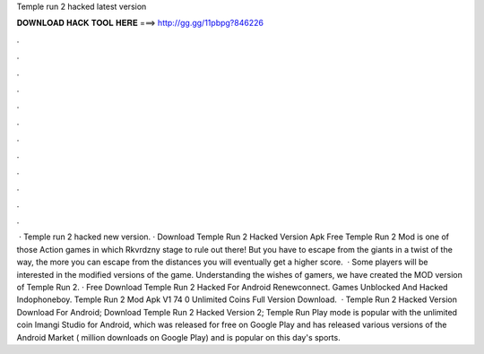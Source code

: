 Temple run 2 hacked latest version

𝐃𝐎𝐖𝐍𝐋𝐎𝐀𝐃 𝐇𝐀𝐂𝐊 𝐓𝐎𝐎𝐋 𝐇𝐄𝐑𝐄 ===> http://gg.gg/11pbpg?846226

.

.

.

.

.

.

.

.

.

.

.

.

 · Temple run 2 hacked new version. · Download Temple Run 2 Hacked Version Apk Free Temple Run 2 Mod is one of those Action games in which Rkvrdzny stage to rule out there! But you have to escape from the giants in a twist of the way, the more you can escape from the distances you will eventually get a higher score.  · Some players will be interested in the modified versions of the game. Understanding the wishes of gamers, we have created the MOD version of Temple Run 2. · Free Download Temple Run 2 Hacked For Android Renewconnect. Games Unblocked And Hacked Indophoneboy. Temple Run 2 Mod Apk V1 74 0 Unlimited Coins Full Version Download.  · Temple Run 2 Hacked Version Download For Android; Download Temple Run 2 Hacked Version 2; Temple Run Play mode is popular with the unlimited coin Imangi Studio for Android, which was released for free on Google Play and has released various versions of the Android Market ( million downloads on Google Play) and is popular on this day's sports.